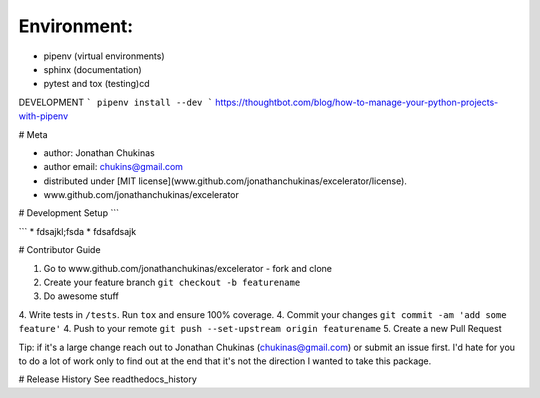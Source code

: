Environment:
--------------
- pipenv (virtual environments)
- sphinx (documentation)
- pytest and tox (testing)cd


DEVELOPMENT
```
pipenv install --dev
```
https://thoughtbot.com/blog/how-to-manage-your-python-projects-with-pipenv




# Meta

- author: Jonathan Chukinas
- author email: chukins@gmail.com
- distributed under [MIT license](www.github.com/jonathanchukinas/excelerator/license).
- www.github.com/jonathanchukinas/excelerator

# Development Setup
```

```
* fdsajkl;fsda
* fdsafdsajk

# Contributor Guide

1. Go to www.github.com/jonathanchukinas/excelerator - fork and clone
2. Create your feature branch ``git checkout -b featurename``
3. Do awesome stuff
4. Write tests in ``/tests``. Run ``tox`` and ensure 100% coverage.
4. Commit your changes ``git commit -am 'add some feature'``
4. Push to your remote ``git push --set-upstream origin featurename``
5. Create a new Pull Request

Tip: if it's a large change reach out to Jonathan Chukinas (chukinas@gmail.com) or submit an issue first. I'd hate for you to do a lot of work only to find out at the end that it's not the direction I wanted to take this package.

# Release History
See readthedocs_history